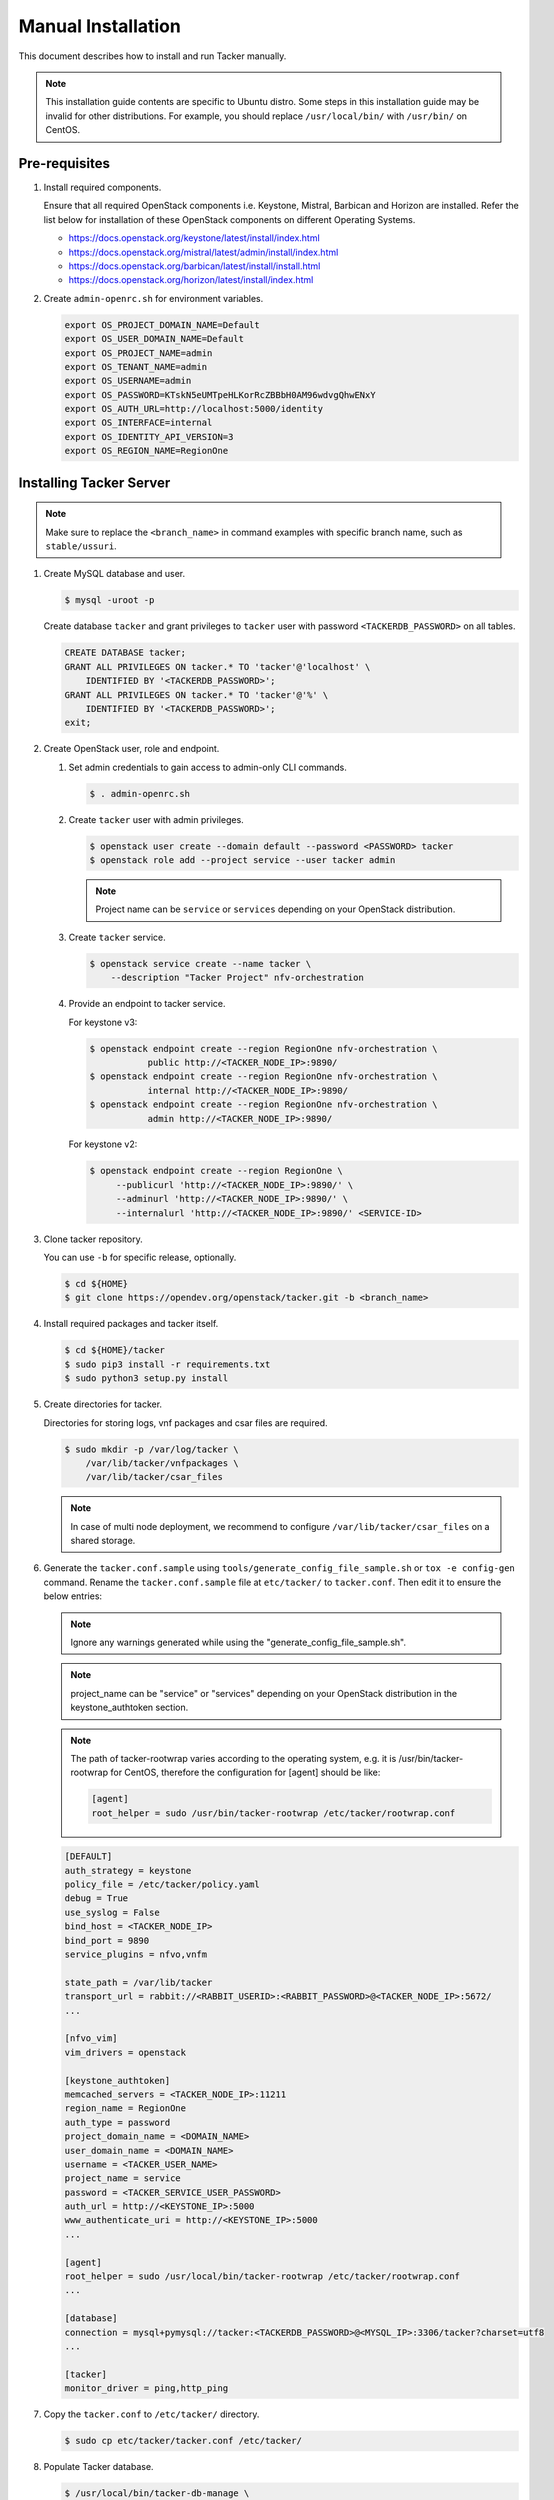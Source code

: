 ..
      Copyright 2015-2016 Brocade Communications Systems Inc
      All Rights Reserved.

      Licensed under the Apache License, Version 2.0 (the "License"); you may
      not use this file except in compliance with the License. You may obtain
      a copy of the License at

          http://www.apache.org/licenses/LICENSE-2.0

      Unless required by applicable law or agreed to in writing, software
      distributed under the License is distributed on an "AS IS" BASIS, WITHOUT
      WARRANTIES OR CONDITIONS OF ANY KIND, either express or implied. See the
      License for the specific language governing permissions and limitations
      under the License.


===================
Manual Installation
===================

This document describes how to install and run Tacker manually.

.. note::

   This installation guide contents are specific to Ubuntu distro.
   Some steps in this installation guide may be invalid for other
   distributions. For example, you should replace ``/usr/local/bin/``
   with ``/usr/bin/`` on CentOS.

Pre-requisites
--------------

#. Install required components.

   Ensure that all required OpenStack components i.e. Keystone, Mistral,
   Barbican and Horizon are installed. Refer the list below for installation
   of these OpenStack components on different Operating Systems.

   * https://docs.openstack.org/keystone/latest/install/index.html
   * https://docs.openstack.org/mistral/latest/admin/install/index.html
   * https://docs.openstack.org/barbican/latest/install/install.html
   * https://docs.openstack.org/horizon/latest/install/index.html

#. Create ``admin-openrc.sh`` for environment variables.

   .. code-block:: shell

       export OS_PROJECT_DOMAIN_NAME=Default
       export OS_USER_DOMAIN_NAME=Default
       export OS_PROJECT_NAME=admin
       export OS_TENANT_NAME=admin
       export OS_USERNAME=admin
       export OS_PASSWORD=KTskN5eUMTpeHLKorRcZBBbH0AM96wdvgQhwENxY
       export OS_AUTH_URL=http://localhost:5000/identity
       export OS_INTERFACE=internal
       export OS_IDENTITY_API_VERSION=3
       export OS_REGION_NAME=RegionOne


Installing Tacker Server
------------------------

.. note::

   Make sure to replace the ``<branch_name>`` in command examples with
   specific branch name, such as ``stable/ussuri``.

#. Create MySQL database and user.

   .. code-block:: console

       $ mysql -uroot -p

   Create database ``tacker`` and grant privileges to ``tacker`` user with
   password ``<TACKERDB_PASSWORD>`` on all tables.

   .. code-block::

       CREATE DATABASE tacker;
       GRANT ALL PRIVILEGES ON tacker.* TO 'tacker'@'localhost' \
           IDENTIFIED BY '<TACKERDB_PASSWORD>';
       GRANT ALL PRIVILEGES ON tacker.* TO 'tacker'@'%' \
           IDENTIFIED BY '<TACKERDB_PASSWORD>';
       exit;

#. Create OpenStack user, role and endpoint.

   #. Set admin credentials to gain access to admin-only CLI commands.

      .. code-block:: console

         $ . admin-openrc.sh

   #. Create ``tacker`` user with admin privileges.

      .. code-block:: console

         $ openstack user create --domain default --password <PASSWORD> tacker
         $ openstack role add --project service --user tacker admin

      .. note::

          Project name can be ``service`` or ``services`` depending on your
          OpenStack distribution.

   #. Create ``tacker`` service.

      .. code-block:: console

         $ openstack service create --name tacker \
             --description "Tacker Project" nfv-orchestration

   #. Provide an endpoint to tacker service.

      For keystone v3:

      .. code-block:: console

         $ openstack endpoint create --region RegionOne nfv-orchestration \
                    public http://<TACKER_NODE_IP>:9890/
         $ openstack endpoint create --region RegionOne nfv-orchestration \
                    internal http://<TACKER_NODE_IP>:9890/
         $ openstack endpoint create --region RegionOne nfv-orchestration \
                    admin http://<TACKER_NODE_IP>:9890/

      For keystone v2:

      .. code-block:: console

         $ openstack endpoint create --region RegionOne \
              --publicurl 'http://<TACKER_NODE_IP>:9890/' \
              --adminurl 'http://<TACKER_NODE_IP>:9890/' \
              --internalurl 'http://<TACKER_NODE_IP>:9890/' <SERVICE-ID>

#. Clone tacker repository.

   You can use ``-b`` for specific release, optionally.

   .. code-block:: console

      $ cd ${HOME}
      $ git clone https://opendev.org/openstack/tacker.git -b <branch_name>

#. Install required packages and tacker itself.

   .. code-block:: console

      $ cd ${HOME}/tacker
      $ sudo pip3 install -r requirements.txt
      $ sudo python3 setup.py install

#. Create directories for tacker.

   Directories for storing logs, vnf packages and csar files are required.

   .. code-block:: console

      $ sudo mkdir -p /var/log/tacker \
          /var/lib/tacker/vnfpackages \
          /var/lib/tacker/csar_files

   .. note::

      In case of multi node deployment, we recommend to configure
      ``/var/lib/tacker/csar_files`` on a shared storage.

#. Generate the ``tacker.conf.sample`` using
   ``tools/generate_config_file_sample.sh`` or ``tox -e config-gen`` command.
   Rename the ``tacker.conf.sample`` file at ``etc/tacker/`` to
   ``tacker.conf``. Then edit it to ensure the below entries:

   .. note::

      Ignore any warnings generated while using the
      "generate_config_file_sample.sh".

   .. note::

      project_name can be "service" or "services" depending on your
      OpenStack distribution in the keystone_authtoken section.

   .. note::

      The path of tacker-rootwrap varies according to the operating system,
      e.g. it is /usr/bin/tacker-rootwrap for CentOS, therefore the configuration for
      [agent] should be like:

      .. code-block:: ini

         [agent]
         root_helper = sudo /usr/bin/tacker-rootwrap /etc/tacker/rootwrap.conf

   .. code-block:: ini

      [DEFAULT]
      auth_strategy = keystone
      policy_file = /etc/tacker/policy.yaml
      debug = True
      use_syslog = False
      bind_host = <TACKER_NODE_IP>
      bind_port = 9890
      service_plugins = nfvo,vnfm

      state_path = /var/lib/tacker
      transport_url = rabbit://<RABBIT_USERID>:<RABBIT_PASSWORD>@<TACKER_NODE_IP>:5672/
      ...

      [nfvo_vim]
      vim_drivers = openstack

      [keystone_authtoken]
      memcached_servers = <TACKER_NODE_IP>:11211
      region_name = RegionOne
      auth_type = password
      project_domain_name = <DOMAIN_NAME>
      user_domain_name = <DOMAIN_NAME>
      username = <TACKER_USER_NAME>
      project_name = service
      password = <TACKER_SERVICE_USER_PASSWORD>
      auth_url = http://<KEYSTONE_IP>:5000
      www_authenticate_uri = http://<KEYSTONE_IP>:5000
      ...

      [agent]
      root_helper = sudo /usr/local/bin/tacker-rootwrap /etc/tacker/rootwrap.conf
      ...

      [database]
      connection = mysql+pymysql://tacker:<TACKERDB_PASSWORD>@<MYSQL_IP>:3306/tacker?charset=utf8
      ...

      [tacker]
      monitor_driver = ping,http_ping

#. Copy the ``tacker.conf`` to ``/etc/tacker/`` directory.

   .. code-block:: console

      $ sudo cp etc/tacker/tacker.conf /etc/tacker/

#. Populate Tacker database.

   .. code-block:: console

      $ /usr/local/bin/tacker-db-manage \
          --config-file /etc/tacker/tacker.conf \
          upgrade head

#. To make tacker be controlled from systemd, copy ``tacker.service`` and
   ``tacker-conductor.service`` file to ``/etc/systemd/system/`` directory,
   and restart ``systemctl`` daemon.

   .. code-block:: console

      $ sudo cp etc/systemd/system/tacker.service /etc/systemd/system/
      $ sudo cp etc/systemd/system/tacker-conductor.service /etc/systemd/system/
      $ sudo systemctl daemon-reload

Install Tacker Client
---------------------

#. Clone ``tacker-client`` repository.

   You can use ``-b`` for specific release, optionally.

   .. code-block:: console

      $ cd ~/
      $ git clone https://opendev.org/openstack/python-tackerclient.git -b <branch_name>

#. Install ``tacker-client``.

   .. code-block:: console

      $ cd ${HOME}/python-tackerclient
      $ sudo python3 setup.py install

Install Tacker horizon
----------------------

#. Clone ``tacker-horizon`` repository.

   You can use ``-b`` for specific release, optionally.

   .. code-block:: console

      $ cd ~/
      $ git clone https://opendev.org/openstack/tacker-horizon.git -b <branch_name>

#. Install horizon module.

   .. code-block:: console

      $ cd ${HOME}/tacker-horizon
      $ sudo python3 setup.py install

#. Enable tacker horizon in dashboard.

   .. code-block:: console

      $ sudo cp tacker_horizon/enabled/* \
          /usr/share/openstack-dashboard/openstack_dashboard/enabled/

#. Restart Apache server.

   .. code-block:: console

      $ sudo service apache2 restart

Starting Tacker server
----------------------

Open a new console and launch ``tacker-server``. A separate terminal is
required because the console will be locked by a running process.

.. code-block:: console

   $ sudo systemctl start tacker.service

Starting Tacker conductor
-------------------------

Open a new console and launch tacker-conductor. A separate terminal is
required because the console will be locked by a running process.

.. code-block:: console

   $ sudo systemctl start tacker-conductor.service

